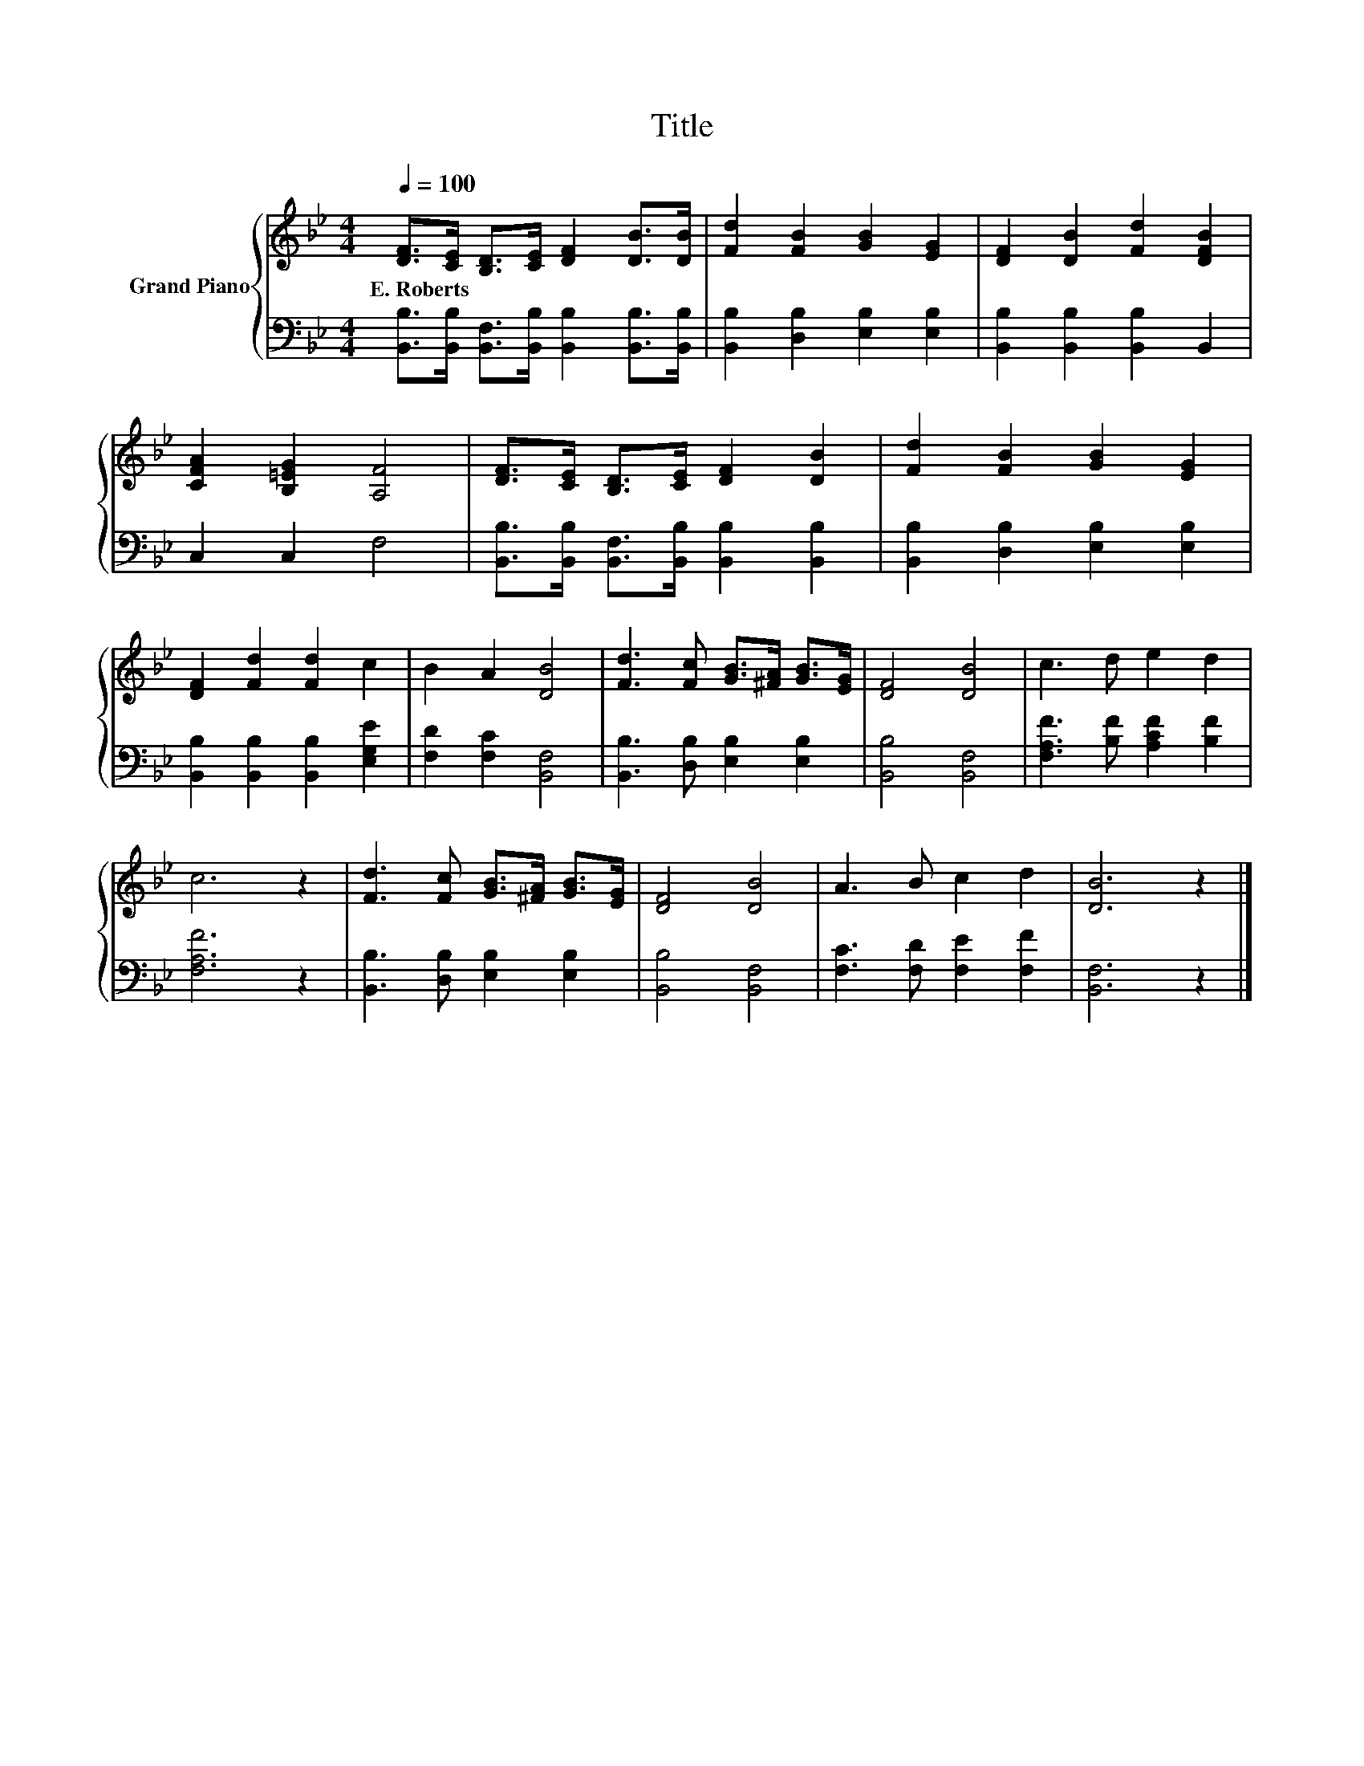 X:1
T:Title
%%score { 1 | 2 }
L:1/8
Q:1/4=100
M:4/4
K:Bb
V:1 treble nm="Grand Piano"
V:2 bass 
V:1
 [DF]>[CE] [B,D]>[CE] [DF]2 [DB]>[DB] | [Fd]2 [FB]2 [GB]2 [EG]2 | [DF]2 [DB]2 [Fd]2 [DFB]2 | %3
w: E.~Roberts * * * * * *|||
 [CFA]2 [B,=EG]2 [A,F]4 | [DF]>[CE] [B,D]>[CE] [DF]2 [DB]2 | [Fd]2 [FB]2 [GB]2 [EG]2 | %6
w: |||
 [DF]2 [Fd]2 [Fd]2 c2 | B2 A2 [DB]4 | [Fd]3 [Fc] [GB]>[^FA] [GB]>[EG] | [DF]4 [DB]4 | c3 d e2 d2 | %11
w: |||||
 c6 z2 | [Fd]3 [Fc] [GB]>[^FA] [GB]>[EG] | [DF]4 [DB]4 | A3 B c2 d2 | [DB]6 z2 |] %16
w: |||||
V:2
 [B,,B,]>[B,,B,] [B,,F,]>[B,,B,] [B,,B,]2 [B,,B,]>[B,,B,] | [B,,B,]2 [D,B,]2 [E,B,]2 [E,B,]2 | %2
 [B,,B,]2 [B,,B,]2 [B,,B,]2 B,,2 | C,2 C,2 F,4 | %4
 [B,,B,]>[B,,B,] [B,,F,]>[B,,B,] [B,,B,]2 [B,,B,]2 | [B,,B,]2 [D,B,]2 [E,B,]2 [E,B,]2 | %6
 [B,,B,]2 [B,,B,]2 [B,,B,]2 [E,G,E]2 | [F,D]2 [F,C]2 [B,,F,]4 | [B,,B,]3 [D,B,] [E,B,]2 [E,B,]2 | %9
 [B,,B,]4 [B,,F,]4 | [F,A,F]3 [B,F] [A,CF]2 [B,F]2 | [F,A,F]6 z2 | %12
 [B,,B,]3 [D,B,] [E,B,]2 [E,B,]2 | [B,,B,]4 [B,,F,]4 | [F,C]3 [F,D] [F,E]2 [F,F]2 | [B,,F,]6 z2 |] %16

